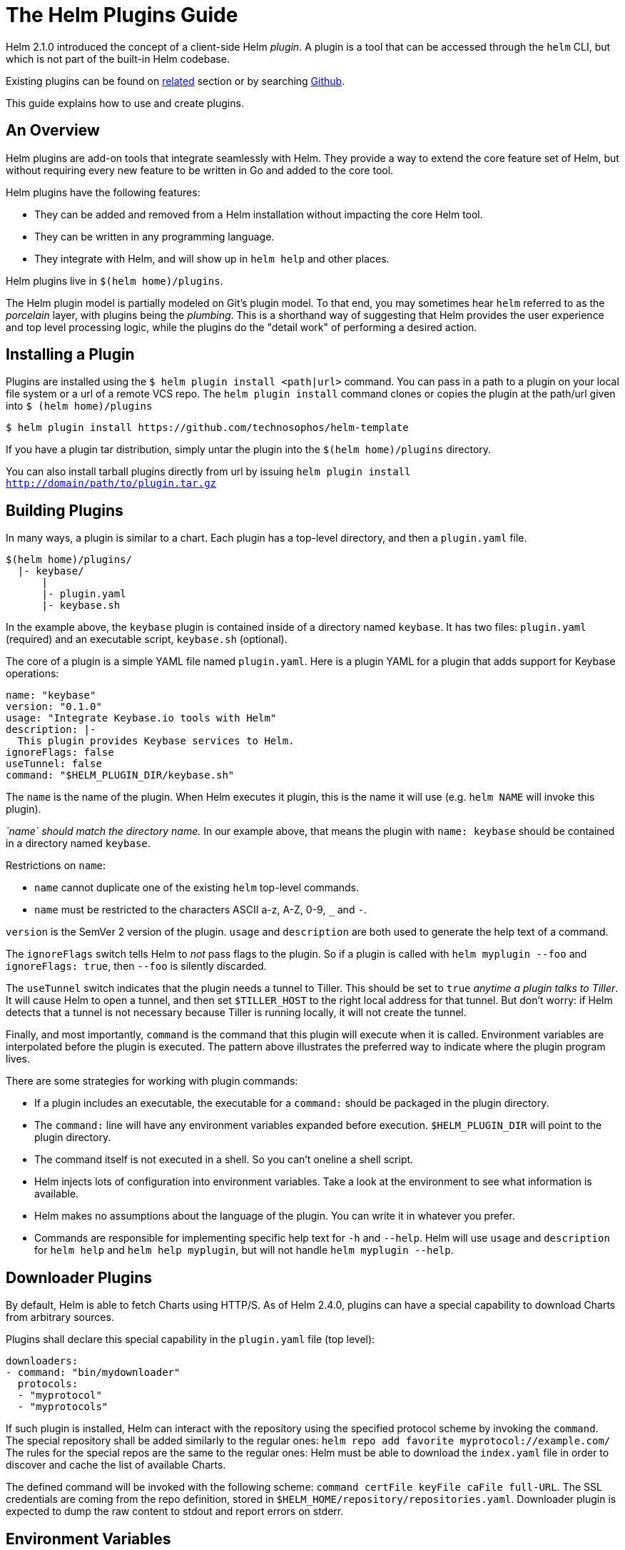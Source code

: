 = The Helm Plugins Guide

Helm 2.1.0 introduced the concept of a client-side Helm _plugin_. A plugin is a
tool that can be accessed through the `helm` CLI, but which is not part of the
built-in Helm codebase.

Existing plugins can be found on link:related.md#helm-plugins[related] section or by searching https://github.com/search?q=topic%3Ahelm-plugin&type=Repositories[Github].

This guide explains how to use and create plugins.

== An Overview

Helm plugins are add-on tools that integrate seamlessly with Helm. They provide
a way to extend the core feature set of Helm, but without requiring every new
feature to be written in Go and added to the core tool.

Helm plugins have the following features:

* They can be added and removed from a Helm installation without impacting the
 core Helm tool.
* They can be written in any programming language.
* They integrate with Helm, and will show up in `helm help` and other places.

Helm plugins live in `$(helm home)/plugins`.

The Helm plugin model is partially modeled on Git's plugin model. To that end,
you may sometimes hear `helm` referred to as the _porcelain_ layer, with
plugins being the _plumbing_. This is a shorthand way of suggesting that
Helm provides the user experience and top level processing logic, while the
plugins do the "detail work" of performing a desired action.

== Installing a Plugin

Plugins are installed using the `$ helm plugin install &lt;path|url&gt;` command. You can pass in a path to a plugin on your local file system or a url of a remote VCS repo. The `helm plugin install` command clones or copies the plugin at the path/url given into `$ (helm home)/plugins`

[source,console]
----
$ helm plugin install https://github.com/technosophos/helm-template
----

If you have a plugin tar distribution, simply untar the plugin into the
`$(helm home)/plugins` directory.

You can also install tarball plugins directly from url by issuing `helm plugin install http://domain/path/to/plugin.tar.gz`

== Building Plugins

In many ways, a plugin is similar to a chart. Each plugin has a top-level
directory, and then a `plugin.yaml` file.

[source]
----
$(helm home)/plugins/
  |- keybase/
      |
      |- plugin.yaml
      |- keybase.sh

----

In the example above, the `keybase` plugin is contained inside of a directory
named `keybase`. It has two files: `plugin.yaml` (required) and an executable
script, `keybase.sh` (optional).

The core of a plugin is a simple YAML file named `plugin.yaml`.
Here is a plugin YAML for a plugin that adds support for Keybase operations:

[source]
----
name: "keybase"
version: "0.1.0"
usage: "Integrate Keybase.io tools with Helm"
description: |-
  This plugin provides Keybase services to Helm.
ignoreFlags: false
useTunnel: false
command: "$HELM_PLUGIN_DIR/keybase.sh"
----

The `name` is the name of the plugin. When Helm executes it plugin, this is the
name it will use (e.g. `helm NAME` will invoke this plugin).

_`name` should match the directory name._ In our example above, that means the
plugin with `name: keybase` should be contained in a directory named `keybase`.

Restrictions on `name`:

* `name` cannot duplicate one of the existing `helm` top-level commands.
* `name` must be restricted to the characters ASCII a-z, A-Z, 0-9, `_` and `-`.

`version` is the SemVer 2 version of the plugin.
`usage` and `description` are both used to generate the help text of a command.

The `ignoreFlags` switch tells Helm to _not_ pass flags to the plugin. So if a
plugin is called with `helm myplugin --foo` and `ignoreFlags: true`, then `--foo`
is silently discarded.

The `useTunnel` switch indicates that the plugin needs a tunnel to Tiller. This
should be set to `true` _anytime a plugin talks to Tiller_. It will cause Helm
to open a tunnel, and then set `$TILLER_HOST` to the right local address for that
tunnel. But don't worry: if Helm detects that a tunnel is not necessary because
Tiller is running locally, it will not create the tunnel.

Finally, and most importantly, `command` is the command that this plugin will
execute when it is called. Environment variables are interpolated before the plugin
is executed. The pattern above illustrates the preferred way to indicate where
the plugin program lives.

There are some strategies for working with plugin commands:

* If a plugin includes an executable, the executable for a `command:` should be
 packaged in the plugin directory.
* The `command:` line will have any environment variables expanded before
 execution. `$HELM_PLUGIN_DIR` will point to the plugin directory.
* The command itself is not executed in a shell. So you can't oneline a shell script.
* Helm injects lots of configuration into environment variables. Take a look at
 the environment to see what information is available.
* Helm makes no assumptions about the language of the plugin. You can write it
 in whatever you prefer.
* Commands are responsible for implementing specific help text for `-h` and `--help`.
 Helm will use `usage` and `description` for `helm help` and `helm help myplugin`,
 but will not handle `helm myplugin --help`.

== Downloader Plugins

By default, Helm is able to fetch Charts using HTTP/S. As of Helm 2.4.0, plugins
can have a special capability to download Charts from arbitrary sources.

Plugins shall declare this special capability in the `plugin.yaml` file (top level):

[source]
----
downloaders:
- command: "bin/mydownloader"
  protocols:
  - "myprotocol"
  - "myprotocols"
----

If such plugin is installed, Helm can interact with the repository using the specified
protocol scheme by invoking the `command`. The special repository shall be added
similarly to the regular ones: `helm repo add favorite myprotocol://example.com/`
The rules for the special repos are the same to the regular ones: Helm must be able
to download the `index.yaml` file in order to discover and cache the list of
available Charts.

The defined command will be invoked with the following scheme:
`command certFile keyFile caFile full-URL`. The SSL credentials are coming from the
repo definition, stored in `$HELM_HOME/repository/repositories.yaml`. Downloader
plugin is expected to dump the raw content to stdout and report errors on stderr.

== Environment Variables

When Helm executes a plugin, it passes the outer environment to the plugin, and
also injects some additional environment variables.

Variables like `KUBECONFIG` are set for the plugin if they are set in the
outer environment.

The following variables are guaranteed to be set:

* `HELM_PLUGIN`: The path to the plugins directory
* `HELM_PLUGIN_NAME`: The name of the plugin, as invoked by `helm`. So
 `helm myplug` will have the short name `myplug`.
* `HELM_PLUGIN_DIR`: The directory that contains the plugin.
* `HELM_BIN`: The path to the `helm` command (as executed by the user).
* `HELM_HOME`: The path to the Helm home.
* `HELM_PATH_*`: Paths to important Helm files and directories are stored in
 environment variables prefixed by `HELM_PATH`.
* `TILLER_HOST`: The `domain:port` to Tiller. If a tunnel is created, this
 will point to the local endpoint for the tunnel. Otherwise, it will point
 to `$HELM_HOST`, `--host`, or the default host (according to Helm's rules of
 precedence).

While `HELM_HOST` _may_ be set, there is no guarantee that it will point to the
correct Tiller instance. This is done to allow plugin developer to access
`HELM_HOST` in its raw state when the plugin itself needs to manually configure
a connection.

== A Note on `useTunnel`

If a plugin specifies `useTunnel: true`, Helm will do the following (in order):

. Parse global flags and the environment
. Create the tunnel
. Set `TILLER_HOST`
. Execute the plugin
. Close the tunnel

The tunnel is removed as soon as the `command` returns. So, for example, a
command cannot background a process and assume that process will be able
to use the tunnel.

== A Note on Flag Parsing

When executing a plugin, Helm will parse global flags for its own use. Some of
these flags are _not_ passed on to the plugin.

* `--debug`: If this is specified, `$HELM_DEBUG` is set to `1`
* `--home`: This is converted to `$HELM_HOME`
* `--host`: This is converted to `$HELM_HOST`
* `--kube-context`: This is simply dropped. If your plugin uses `useTunnel`, this
 is used to set up the tunnel for you.

Plugins _should_ display help text and then exit for `-h` and `--help`. In all
other cases, plugins may use flags as appropriate.